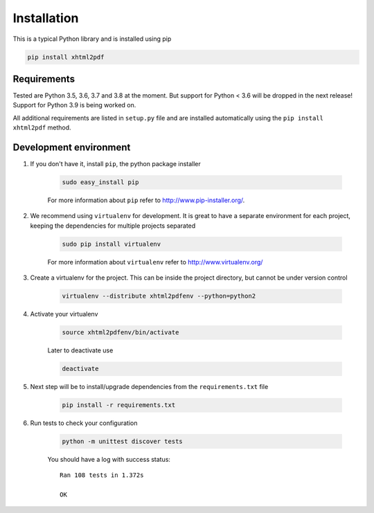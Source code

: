 
Installation
============

This is a typical Python library and is installed using pip

.. code:: bash

    pip install xhtml2pdf

Requirements
--------------

Tested are Python 3.5, 3.6, 3.7 and 3.8 at the moment. But support for Python < 3.6 will be dropped in the next release! Support for Python 3.9 is being worked on.

All additional requirements are listed in ``setup.py`` file and are
installed automatically using the ``pip install xhtml2pdf`` method.


Development environment
---------------------------

#. If you don't have it, install ``pip``, the python package installer

    .. code:: bash

        sudo easy_install pip

    For more information about ``pip`` refer to http://www.pip-installer.org/.

#. We recommend using ``virtualenv`` for development. It is great to have a separate environment for
   each project, keeping the dependencies for multiple projects separated

    .. code:: bash

        sudo pip install virtualenv


    For more information about ``virtualenv`` refer to http://www.virtualenv.org/

#. Create a virtualenv for the project. This can be inside the project directory, but cannot be under
   version control

    .. code:: bash

        virtualenv --distribute xhtml2pdfenv --python=python2

#. Activate your virtualenv

    .. code:: bash

        source xhtml2pdfenv/bin/activate

    Later to deactivate use

    .. code:: bash

        deactivate

#. Next step will be to install/upgrade dependencies from the ``requirements.txt`` file

    .. code:: bash

        pip install -r requirements.txt

#. Run tests to check your configuration

    .. code:: bash

        python -m unittest discover tests

    You should have a log with success status::

        Ran 108 tests in 1.372s

        OK


